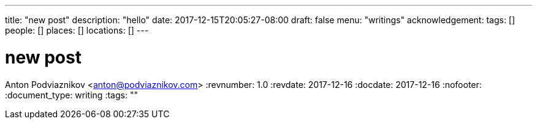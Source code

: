 ---
title: "new post"
description: "hello"
date: 2017-12-15T20:05:27-08:00
draft: false
menu: "writings"
acknowledgement: 
tags: []
people: []
places: []
locations: []
---

= new post
Anton Podviaznikov <anton@podviaznikov.com>
:revnumber: 1.0
:revdate: 2017-12-16
:docdate: 2017-12-16
:nofooter:
:document_type: writing
:tags: ""


